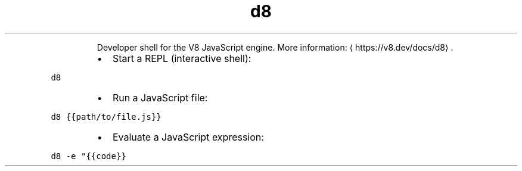 .TH d8
.PP
.RS
Developer shell for the V8 JavaScript engine.
More information: \[la]https://v8.dev/docs/d8\[ra]\&.
.RE
.RS
.IP \(bu 2
Start a REPL (interactive shell):
.RE
.PP
\fB\fCd8\fR
.RS
.IP \(bu 2
Run a JavaScript file:
.RE
.PP
\fB\fCd8 {{path/to/file.js}}\fR
.RS
.IP \(bu 2
Evaluate a JavaScript expression:
.RE
.PP
\fB\fCd8 \-e "{{code}}\fR
